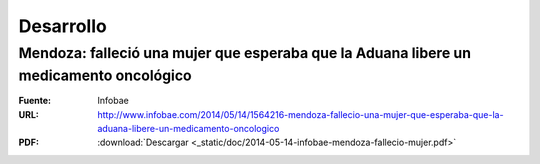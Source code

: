 ============
 Desarrollo
============

Mendoza: falleció una mujer que esperaba que la Aduana libere un medicamento oncológico
=======================================================================================

:Fuente: Infobae
:URL: http://www.infobae.com/2014/05/14/1564216-mendoza-fallecio-una-mujer-que-esperaba-que-la-aduana-libere-un-medicamento-oncologico
:PDF: :download:`Descargar <_static/doc/2014-05-14-infobae-mendoza-fallecio-mujer.pdf>`
